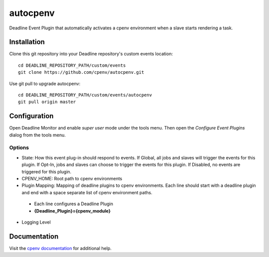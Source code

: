 =========
autocpenv
=========

Deadline Event Plugin that automatically activates a cpenv environment when a slave starts rendering a task.


Installation
============
Clone this git repository into your Deadline repository's custom events location::

    cd DEADLINE_REPOSITORY_PATH/custom/events
    git clone https://github.com/cpenv/autocpenv.git

Use git pull to upgrade autocpenv::

    cd DEADLINE_REPOSITORY_PATH/custom/events/autocpenv
    git pull origin master


Configuration
=============
Open Deadline Monitor and enable *super user* mode under the tools menu. Then open the *Configure Event Plugins* dialog from the tools menu.

.. image:: config_dialog.png
    :alt: autocpenv Config Dialog
    :align: center

Options
-------

- State: How this event plug-in should respond to events. If Global, all jobs and slaves will trigger the events for this plugin. If Opt-In, jobs and slaves can choose to trigger the events for this plugin. If Disabled, no events are triggered for this plugin.
- CPENV_HOME: Root path to cpenv environments
- Plugin Mapping: Mapping of deadline plugins to cpenv environments. Each line should start with a deadline plugin and end with a space separate list of cpenv environment paths.
 - Each line configures a Deadline Plugin
 - **{Deadline_Plugin}={cpenv_module}**
- Logging Level

Documentation
=============
Visit the `cpenv documentation <http://cpenv.readthedocs.org/en/latest>`_ for additional help.
